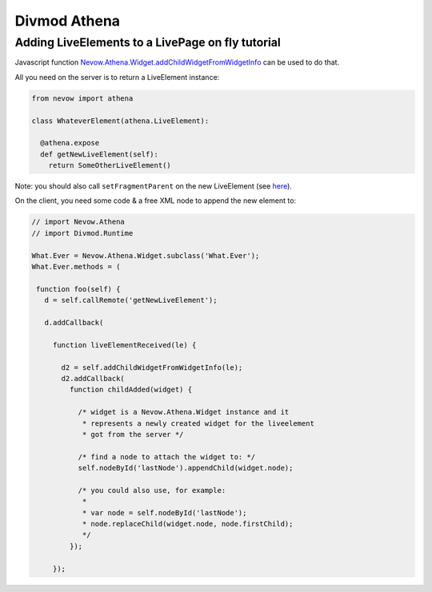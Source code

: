 =============
Divmod Athena
=============

Adding LiveElements to a LivePage on fly tutorial
=================================================


Javascript function `Nevow.Athena.Widget.addChildWidgetFromWidgetInfo
<http://divmod.org/trac/browser/trunk/Nevow/nevow/js/Nevow/Athena/__init__.js#L897>`_
can be used to do that.

All you need on the server is to return a LiveElement instance:



.. code-block:: python


    from nevow import athena

    class WhateverElement(athena.LiveElement):

      @athena.expose
      def getNewLiveElement(self):
        return SomeOtherLiveElement()


Note: you should also call ``setFragmentParent`` on the new LiveElement (see
`here
<http://buildbot.divmod.org/apidocs/nevow.athena._LiveMixin.html#setFragmentParent>`_).

On the client, you need some code & a free XML node to append the new element
to:


.. code-block:: javascript

    // import Nevow.Athena
    // import Divmod.Runtime

    What.Ever = Nevow.Athena.Widget.subclass('What.Ever');
    What.Ever.methods = (

     function foo(self) {
       d = self.callRemote('getNewLiveElement');

       d.addCallback(

         function liveElementReceived(le) {

           d2 = self.addChildWidgetFromWidgetInfo(le);
           d2.addCallback(
             function childAdded(widget) {

               /* widget is a Nevow.Athena.Widget instance and it
                * represents a newly created widget for the liveelement
                * got from the server */

               /* find a node to attach the widget to: */
               self.nodeById('lastNode').appendChild(widget.node);

               /* you could also use, for example:
                *
                * var node = self.nodeById('lastNode');
                * node.replaceChild(widget.node, node.firstChild);
                */
             });

         });
